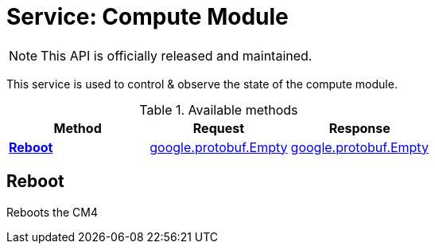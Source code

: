 = Service: Compute Module

NOTE: This API is officially released and maintained.

This service is used to control & observe the state of the compute module.

.Available methods
|===
| Method | Request | Response

| *xref:#Reboot[]* | https://protobuf.dev/reference/protobuf/google.protobuf/#empty[google.protobuf.Empty]| https://protobuf.dev/reference/protobuf/google.protobuf/#empty[google.protobuf.Empty]
|===
[#Reboot]
== Reboot

Reboots the CM4

